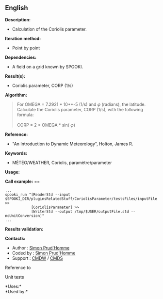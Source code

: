 ** English















*Description:*

- Calculation of the Coriolis parameter.

*Iteration method:*

- Point by point

*Dependencies:*

- A field on a grid known by SPOOKI.

*Result(s):*

- Coriolis parameter, CORP (1/s)

*Algorithm:*

#+begin_quote
  For OMEGA = 7.2921 * 10**-5 (1/s) and \(\varphi\) (radians), the
  latitude.\\
  Calculate the Coriolis parameter, CORP (1/s), with the following
  formula:\\
  \\
  CORP = 2 * OMEGA * sin( \(\varphi\))
#+end_quote

*Reference:*

- "An Introduction to Dynamic Meteorology", Holton, James R.

*Keywords:*

- MÉTÉO/WEATHER, Coriolis, paramètre/parameter

*Usage:*

*Call example:* ==

#+begin_example
      ...
      spooki_run "[ReaderStd --input $SPOOKI_DIR/pluginsRelatedStuff/CoriolisParameter/testsFiles/inputFile.std] >>
                  [CoriolisParameter] >>
                  [WriterStd --output /tmp/$USER/outputFile.std --noUnitConversion]"
      ...
#+end_example

*Results validation:*

*Contacts:*

- Author : [[https://wiki.cmc.ec.gc.ca/wiki/User:Prudhommes][Simon
  Prud'Homme]]
- Coded by : [[https://wiki.cmc.ec.gc.ca/wiki/User:Prudhommes][Simon
  Prud'Homme]]
- Support : [[https://wiki.cmc.ec.gc.ca/wiki/CMDW][CMDW]] /
  [[https://wiki.cmc.ec.gc.ca/wiki/CMDS][CMDS]]

Reference to 


Unit tests



*Uses:*\\

*Used by:*\\



  

